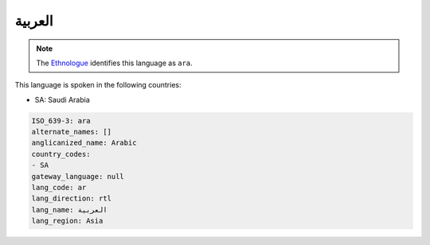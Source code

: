 .. _ar:

العربية
==============

.. note:: The `Ethnologue <https://www.ethnologue.com/language/ara>`_ identifies this language as ``ara``.

This language is spoken in the following countries:

* SA: Saudi Arabia

.. code-block:: yaml

    ISO_639-3: ara
    alternate_names: []
    anglicanized_name: Arabic
    country_codes:
    - SA
    gateway_language: null
    lang_code: ar
    lang_direction: rtl
    lang_name: العربية
    lang_region: Asia
    
